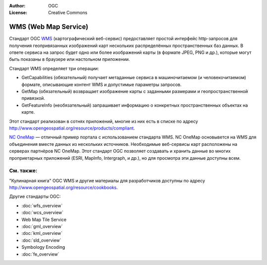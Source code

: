 .. Writing Tip:
  Writing tips describe what content should be in the following section.

.. Writing Tip:
  Metadata about this document

:Author: OGC
:License: Creative Commons

.. Writing Tip: 
  Project logos are stored here:
    https://github.com/OSGeo/OSGeoLive-doc/tree/master/images/project_logos
  and accessed here:
    /images/project_logos/<filename>
  A symbolic link to the images directory is created during the build process.

.. image:: /images/project_logos/logo-OGC-left.png
  :scale: 100 %
  :alt: Логотип OGC
  :align: right

.. image:: /images/project_logos/logo-OGC-right.png
  :scale: 100 %
  :alt: Логотип OGC
  :align: right

.. Writing Tip: Name of application

WMS (Web Map Service)
================================================================================

.. Writing Tip:
  1 paragraph or 2 defining what the standard is.

Стандарт OGC `WMS <http://www.opengeospatial.org/standards/wms>`_ (картографический веб-сервис)
предоставляет простой интерфейс http-запросов для получения геопривязанных изображений
карт нескольких распределённых пространственных баз данных. В ответе сервиса на запрос
будет одно или более изображений карты (в формате JPEG, PNG и др.), которые могут быть показаны
в браузере или настольном приложении.

.. image:: /images/standards/wms.jpg
  :scale: 55%
  :alt: Место WMS среди стандартов OGC

Стандарт WMS определяет три операции: 

* GetCapabilities (обязательный) получает метаданные сервиса в машиночитаемом (и человекочитаемом) формате, описывающие контент WMS и допустимые параметры запросов.

* GetMap (обязательный) возвращает изображение карты с заданными размерами и геопространственной привязкой.

* GetFeatureInfo (необязательный) запрашивает информацию о конкретных пространственных объектах на карте.

Этот стандарт реализован в сотнях приложений, многие из них есть в списке 
по адресу http://www.opengeospatial.org/resource/products/compliant.

`NC OneMap <http://www.nconemap.com/>`_ — отличный пример портала с использованием стандарта WMS. 
NC OneMap основывется на WMS для объединения вместе данных из нескольких источников. Необходимые
веб-сервисы карт расположены на серверах партнёров NC OneMap. Этот стандарт OGC позволяет создавать
и хранить данные во многих проприетарных приложений (ESRI, MapInfo, Intergraph, и др.), но для просмотра
эти данные доступны всем.

См. также:
--------------------------------------------------------------------------------

.. Writing Tip:
  Describe Similar standard

"Кулинарная книга" OGC WMS и другие материалы для разработчиков доступны по 
адресу http://www.opengeospatial.org/resource/cookbooks. 

Другие стандарты OGC:

* :doc:`wfs_overview`
* :doc:`wcs_overview`
* Web Map Tile Service
* :doc:`gml_overview`
* :doc:`kml_overview`
* :doc:`sld_overview`
* Symbology Encoding
* :doc:`fe_overview`

